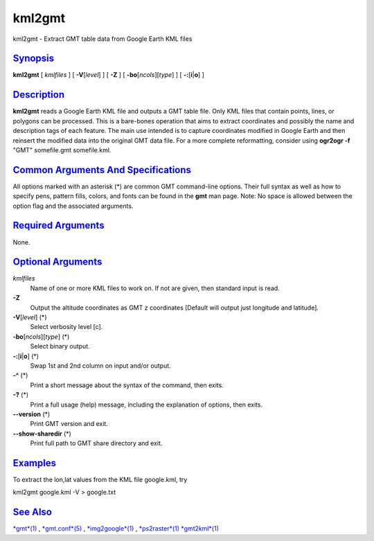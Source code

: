 *******
kml2gmt
*******

kml2gmt - Extract GMT table data from Google Earth KML files

`Synopsis <#toc1>`_
-------------------

**kml2gmt** [ *kmlfiles* ] [ **-V**\ [*level*\ ] ] [ **-Z** ] [
**-bo**\ [*ncols*\ ][*type*\ ] ] [ **-:**\ [**i**\ \|\ **o**] ]

`Description <#toc2>`_
----------------------

**kml2gmt** reads a Google Earth KML file and outputs a GMT table file.
Only KML files that contain points, lines, or polygons can be processed.
This is a bare-bones operation that aims to extract coordinates and
possibly the name and description tags of each feature. The main use
intended is to capture coordinates modified in Google Earth and then
reinsert the modified data into the original GMT data file. For a more
complete reformatting, consider using **ogr2ogr -f** "GMT" somefile.gmt
somefile.kml.

`Common Arguments And Specifications <#toc3>`_
----------------------------------------------

All options marked with an asterisk (\*) are common GMT command-line
options. Their full syntax as well as how to specify pens, pattern
fills, colors, and fonts can be found in the **gmt** man page. Note: No
space is allowed between the option flag and the associated arguments.

`Required Arguments <#toc4>`_
-----------------------------

None.

`Optional Arguments <#toc5>`_
-----------------------------

*kmlfiles*
    Name of one or more KML files to work on. If not are given, then
    standard input is read.
**-Z**
    Output the altitude coordinates as GMT z coordinates [Default will
    output just longitude and latitude].
**-V**\ [*level*\ ] (\*)
    Select verbosity level [c].
**-bo**\ [*ncols*\ ][*type*\ ] (\*)
    Select binary output.
**-:**\ [**i**\ \|\ **o**] (\*)
    Swap 1st and 2nd column on input and/or output.
**-^** (\*)
    Print a short message about the syntax of the command, then exits.
**-?** (\*)
    Print a full usage (help) message, including the explanation of
    options, then exits.
**--version** (\*)
    Print GMT version and exit.
**--show-sharedir** (\*)
    Print full path to GMT share directory and exit.

`Examples <#toc6>`_
-------------------

To extract the lon,lat values from the KML file google.kml, try

kml2gmt google.kml -V > google.txt

`See Also <#toc7>`_
-------------------

`*gmt*\ (1) <gmt.html>`_ , `*gmt.conf*\ (5) <gmt.conf.html>`_ ,
`*img2google*\ (1) <img2google.html>`_ ,
`*ps2raster*\ (1) <ps2raster.html>`_ `*gmt2kml*\ (1) <gmt2kml.html>`_
